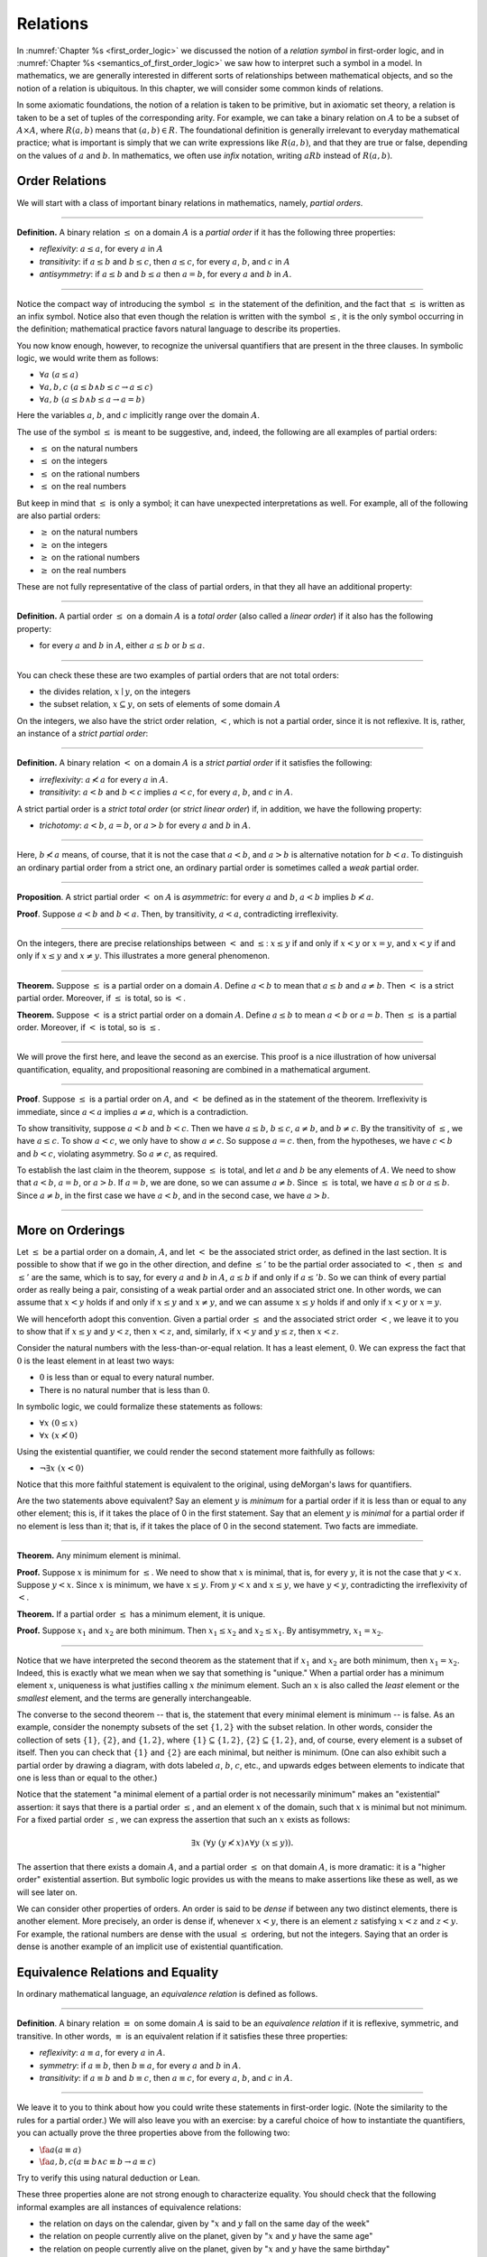 Relations
=========

In :numref:`Chapter %s <first_order_logic>` we discussed the notion of a *relation symbol* in first-order logic, and in :numref:`Chapter %s <semantics_of_first_order_logic>` we saw how to interpret such a symbol in a model. In mathematics, we are generally interested in different sorts of relationships between mathematical objects, and so the notion of a relation is ubiquitous. In this chapter, we will consider some common kinds of relations.

In some axiomatic foundations, the notion of a relation is taken to be primitive, but in axiomatic set theory, a relation is taken to be a set of tuples of the corresponding arity. For example, we can take a binary relation on :math:`A` to be a subset of :math:`A \times A`, where :math:`R(a, b)` means that :math:`(a, b) \in R`. The foundational definition is generally irrelevant to everyday mathematical practice; what is important is simply that we can write expressions like :math:`R(a, b)`, and that they are true or false, depending on the values of :math:`a` and :math:`b`. In mathematics, we often use *infix* notation, writing :math:`a R b` instead of :math:`R(a, b)`.

Order Relations
---------------

We will start with a class of important binary relations in mathematics, namely, *partial orders*.

----

**Definition.** A binary relation :math:`\leq` on a domain :math:`A` is a *partial order* if it has the following three properties:

- *reflexivity*: :math:`a \leq a`, for every :math:`a` in :math:`A`
- *transitivity*: if :math:`a \leq b` and :math:`b \leq c`, then :math:`a \leq c`, for every :math:`a`, :math:`b`, and :math:`c` in :math:`A`
- *antisymmetry*: if :math:`a \leq b` and :math:`b \leq a` then :math:`a = b`, for every :math:`a` and :math:`b` in :math:`A`.

----

Notice the compact way of introducing the symbol :math:`\leq` in the statement of the definition, and the fact that :math:`\leq` is written as an infix symbol. Notice also that even though the relation is written with the symbol :math:`\leq`, it is the only symbol occurring in the definition; mathematical practice favors natural language to describe its properties.

You now know enough, however, to recognize the universal quantifiers that are present in the three clauses. In symbolic logic, we would write them as follows:

- :math:`\forall a \; (a \leq a)`
- :math:`\forall a, b, c \; (a \leq b \wedge b \leq c \to a \leq c)`
- :math:`\forall a, b \; (a \leq b \wedge b \leq a \to a = b)`

Here the variables :math:`a`, :math:`b`, and :math:`c` implicitly range over the domain :math:`A`.

The use of the symbol :math:`\leq` is meant to be suggestive, and, indeed, the following are all examples of partial orders:

-  :math:`\leq` on the natural numbers
-  :math:`\leq` on the integers
-  :math:`\leq` on the rational numbers
-  :math:`\leq` on the real numbers

But keep in mind that :math:`\leq` is only a symbol; it can have unexpected interpretations as well. For example, all of the following are also partial orders:

-  :math:`\geq` on the natural numbers
-  :math:`\geq` on the integers
-  :math:`\geq` on the rational numbers
-  :math:`\geq` on the real numbers

These are not fully representative of the class of partial orders, in that they all have an additional property:

----

**Definition.** A partial order :math:`\leq` on a domain :math:`A` is a *total order* (also called a *linear order*) if it also has the following property:

-  for every :math:`a` and :math:`b` in :math:`A`, either :math:`a \leq b` or :math:`b \leq a`.

----

You can check these these are two examples of partial orders that are not total orders:

-  the divides relation, :math:`x \mid y`, on the integers
-  the subset relation, :math:`x \subseteq y`, on sets of elements of some domain :math:`A`

On the integers, we also have the strict order relation, :math:`<`, which is not a partial order, since it is not reflexive. It is, rather, an instance of a *strict partial order*:

----

**Definition.** A binary relation :math:`<` on a domain :math:`A` is a *strict partial order* if it satisfies the following:

-  *irreflexivity*: :math:`a \nless a` for every :math:`a` in :math:`A`.
-  *transitivity*: :math:`a < b` and :math:`b < c` implies :math:`a < c`, for every :math:`a`, :math:`b`, and :math:`c` in :math:`A`.

A strict partial order is a *strict total order* (or *strict linear order*) if, in addition, we have the following property:

-  *trichotomy*: :math:`a < b`, :math:`a = b`, or :math:`a > b` for every :math:`a` and :math:`b` in :math:`A`.

----

Here, :math:`b \nless a` means, of course, that it is not the case that :math:`a < b`, and :math:`a > b` is alternative notation for :math:`b < a`. To distinguish an ordinary partial order from a strict one, an ordinary partial order is sometimes called a *weak* partial order.

----

**Proposition**. A strict partial order :math:`<` on :math:`A` is *asymmetric*: for every :math:`a` and :math:`b`, :math:`a < b` implies :math:`b \nless a`.

**Proof**. Suppose :math:`a < b` and :math:`b < a`. Then, by transitivity, :math:`a < a`, contradicting irreflexivity.

----

On the integers, there are precise relationships between :math:`<` and :math:`\leq`: :math:`x \leq y` if and only if :math:`x < y` or :math:`x = y`, and :math:`x < y` if and only if :math:`x \leq y` and :math:`x \neq y`. This illustrates a more general phenomenon.

----

**Theorem.** Suppose :math:`\leq` is a partial order on a domain :math:`A`. Define :math:`a < b` to mean that :math:`a \leq b` and :math:`a \neq b`. Then :math:`<` is a strict partial order. Moreover, if :math:`\leq` is total, so is :math:`<`.

**Theorem.** Suppose :math:`<` is a strict partial order on a domain :math:`A`. Define :math:`a \leq b` to mean :math:`a < b` or :math:`a = b`. Then :math:`\leq` is a partial order. Moreover, if :math:`<` is total, so is :math:`\leq`.

----

We will prove the first here, and leave the second as an exercise. This proof is a nice illustration of how universal quantification, equality, and propositional reasoning are combined in a mathematical argument.

----

**Proof**. Suppose :math:`\leq` is a partial order on :math:`A`, and :math:`<` be defined as in the statement of the theorem. Irreflexivity is immediate, since :math:`a < a` implies :math:`a \neq a`, which is a contradiction.

To show transitivity, suppose :math:`a < b` and :math:`b < c`. Then we have :math:`a \leq b`, :math:`b \leq c`, :math:`a \neq b`, and :math:`b \neq c`. By the transitivity of :math:`\leq`, we have :math:`a \leq c`. To show :math:`a < c`, we only have to show :math:`a \neq c`. So suppose :math:`a = c`. then, from the hypotheses, we have :math:`c < b` and :math:`b < c`, violating asymmetry. So :math:`a \neq c`, as required.

To establish the last claim in the theorem, suppose :math:`\leq` is total, and let :math:`a` and :math:`b` be any elements of :math:`A`. We need to show that :math:`a < b`, :math:`a = b`, or :math:`a > b`. If :math:`a = b`, we are done, so we can assume :math:`a \neq b`. Since :math:`\leq` is total, we have :math:`a \leq b` or :math:`a \leq b`. Since :math:`a \neq b`, in the first case we have :math:`a < b`, and in the second case, we have :math:`a > b`.

----

More on Orderings
-----------------

Let :math:`\leq` be a partial order on a domain, :math:`A`, and let :math:`<` be the associated strict order, as defined in the last section. It is possible to show that if we go in the other direction, and define :math:`\leq'` to be the partial order associated to :math:`<`, then :math:`\leq` and :math:`\leq'` are the same, which is to say, for every :math:`a` and :math:`b` in :math:`A`, :math:`a \leq b` if and only if :math:`a \leq' b`. So we can think of every partial order as really being a pair, consisting of a weak partial order and an associated strict one. In other words, we can assume that :math:`x < y` holds if and only if :math:`x \leq y` and :math:`x \neq y`, and we can assume :math:`x \leq y` holds if and only if :math:`x < y` or :math:`x = y`.

We will henceforth adopt this convention. Given a partial order :math:`\leq` and the associated strict order :math:`<`, we leave it to you to show that if :math:`x \leq y` and :math:`y < z`, then :math:`x < z`, and, similarly, if :math:`x < y` and :math:`y \leq z`, then :math:`x < z`.

Consider the natural numbers with the less-than-or-equal relation. It has a least element, :math:`0`. We can express the fact that :math:`0` is the least element in at least two ways:

-  :math:`0` is less than or equal to every natural number.
-  There is no natural number that is less than :math:`0`.

In symbolic logic, we could formalize these statements as follows:

-  :math:`\forall x \; (0 \leq x)`
-  :math:`\forall x \; (x \nless 0)`

Using the existential quantifier, we could render the second statement more faithfully as follows:

-  :math:`\neg \exists x \; (x < 0)`

Notice that this more faithful statement is equivalent to the original, using deMorgan's laws for quantifiers.

Are the two statements above equivalent? Say an element :math:`y` is *minimum* for a partial order if it is less than or equal to any other element; this is, if it takes the place of 0 in the first statement. Say that an element :math:`y` is *minimal* for a partial order if no element is less than it; that is, if it takes the place of 0 in the second statement. Two facts are immediate.

----

**Theorem.** Any minimum element is minimal.

**Proof.** Suppose :math:`x` is minimum for :math:`\leq`. We need to show that :math:`x` is minimal, that is, for every :math:`y`, it is not the case that :math:`y < x`. Suppose :math:`y < x`. Since :math:`x` is minimum, we have :math:`x \leq y`. From :math:`y < x` and :math:`x \leq y`, we have :math:`y < y`, contradicting the irreflexivity of :math:`<`.

**Theorem.** If a partial order :math:`\leq` has a minimum element, it is unique.

**Proof.** Suppose :math:`x_1` and :math:`x_2` are both minimum. Then :math:`x_1 \leq x_2` and :math:`x_2 \leq x_1`. By antisymmetry, :math:`x_1 = x_2`.

----

Notice that we have interpreted the second theorem as the statement that if :math:`x_1` and :math:`x_2` are both minimum, then :math:`x_1 = x_2`. Indeed, this is exactly what we mean when we say that something is "unique." When a partial order has a minimum element :math:`x`, uniqueness is what justifies calling :math:`x` *the* minimum element. Such an :math:`x` is also called the *least* element or the *smallest* element, and the terms are generally interchangeable.

The converse to the second theorem -- that is, the statement that every minimal element is minimum -- is false. As an example, consider the nonempty subsets of the set :math:`\{ 1, 2 \}` with the subset relation. In other words, consider the collection of sets :math:`\{ 1 \}`, :math:`\{ 2 \}`, and :math:`\{1, 2\}`, where :math:`\{ 1 \} \subseteq \{1, 2\}`, :math:`\{ 2 \} \subseteq \{1, 2\}`, and, of course, every element is a subset of itself. Then you can check that :math:`\{1\}` and :math:`\{2\}` are each minimal, but neither is minimum. (One can also exhibit such a partial order by drawing a diagram, with dots labeled :math:`a`, :math:`b`, :math:`c`, etc., and upwards edges between elements to indicate that one is less than or equal to the other.)

Notice that the statement "a minimal element of a partial order is not necessarily minimum" makes an "existential" assertion: it says that there is a partial order :math:`\leq`, and an element :math:`x` of the domain, such that :math:`x` is minimal but not minimum. For a fixed partial order :math:`\leq`, we can express the assertion that such an :math:`x` exists as follows:

.. math::

   \exists x \; (\forall y \; (y \nless x) \wedge \forall y \; (x \leq y)).

The assertion that there exists a domain :math:`A`, and a partial order :math:`\leq` on that domain :math:`A`, is more dramatic: it is a "higher order" existential assertion. But symbolic logic provides us with the means to make assertions like these as well, as we will see later on.

We can consider other properties of orders. An order is said to be *dense* if between any two distinct elements, there is another element. More precisely, an order is dense if, whenever :math:`x < y`, there is an element :math:`z` satisfying :math:`x < z` and :math:`z < y`. For example, the rational numbers are dense with the usual :math:`\leq` ordering, but not the integers. Saying that an order is dense is another example of an implicit use of existential quantification.

Equivalence Relations and Equality
----------------------------------

In ordinary mathematical language, an *equivalence relation* is defined as follows.

----

**Definition**. A binary relation :math:`\equiv` on some domain :math:`A` is said to be an *equivalence relation* if it is reflexive, symmetric, and transitive. In other words, :math:`\equiv` is an equivalent relation if it satisfies these three properties:

-  *reflexivity*: :math:`a \equiv a`, for every :math:`a` in :math:`A`.
-  *symmetry*: if :math:`a \equiv b`, then :math:`b \equiv a`, for every :math:`a` and :math:`b` in :math:`A`.
-  *transitivity*: if :math:`a \equiv b` and :math:`b \equiv c`, then :math:`a \equiv c`, for every :math:`a`, :math:`b`, and :math:`c` in :math:`A`.

----

We leave it to you to think about how you could write these statements in first-order logic. (Note the similarity to the rules for a partial order.) We will also leave you with an exercise: by a careful choice of how to instantiate the quantifiers, you can actually prove the three properties above from the following two:

-  :math:`\fa a (a \equiv a)`
-  :math:`\fa {a, b, c} (a \equiv b \wedge c \equiv b \to a \equiv c)`

Try to verify this using natural deduction or Lean.

These three properties alone are not strong enough to characterize equality. You should check that the following informal examples are all instances of equivalence relations:

-  the relation on days on the calendar, given by ":math:`x` and :math:`y` fall on the same day of the week"
-  the relation on people currently alive on the planet, given by ":math:`x` and :math:`y` have the same age"
-  the relation on people currently alive on the planet, given by ":math:`x` and :math:`y` have the same birthday"
-  the relation on cities in the United States, given by ":math:`x` and :math:`y` are in the same state"

Here are two common mathematical examples:

-  the relation on lines in a plane, given by ":math:`x` and :math:`y` are parallel"
-  for any fixed natural number :math:`m \geq 0`, the relation on natural numbers, given by ":math:`x` is congruent to :math:`y` modulo :math:`m`"

Here, we say that :math:`x` is congruent to :math:`y` modulo :math:`m` if they leave the same remainder when divided by :math:`m`. Soon, you will be able to prove rigorously that this is equivalent to saying that :math:`x - y` is divisible by :math:`m`.

Consider the equivalence relation on citizens of the United States, given by ":math:`x` and :math:`y` have the same age." There are some properties that respect that equivalence. For example, suppose I tell you that John and Susan have the same age, and I also tell you that John is old enough to vote. Then you can rightly infer that Susan is old enough to vote. On the other hand, if I tell you nothing more than the facts that John and Susan have the same age and John lives in South Dakota, you cannot infer that Susan lives in South Dakota. This little example illustrates what is special about the *equality* relation: if two things are equal, then they have exactly the same properties.

An important related notion is that of an *equivalence class*. Let :math:`\equiv` be an equivalence relation on a set :math:`A`. For every element :math:`a` in :math:`A`, let :math:`[a]` be the set of elements :math:`\{ c \st c \equiv a \}`, that is, the set of elements of :math:`A` that are equivalent to :math:`a`. We call :math:`[a]` the equivalence class of :math:`A`, under the equivalence relation :math:`\equiv`.

Equivalence tries to capture a "weak" notion of equality: if two elements of :math:`A` are equivalent, they are not necessarily the same, but they are "similar" in some way. Equivalence classes collect similar objects together. If we define :math:`A' = \{ [a] : a \in A \}`, the set of equivalence classes of elements in :math:`A`, we get a version of the set :math:`A` where sets of similar elements have been "compressed" into single elements. This is illustrated in an exercise below.

Exercises
---------

#. Suppose :math:`<` is a strict partial order on a domain :math:`A`, and define :math:`a \leq b` to mean that :math:`a < b` or :math:`a = b`.

   - Show that :math:`\leq` is a partial order.
   - Show that if :math:`<` is moreover a strict total order, then :math:`\leq` is a total order.

   (Above we proved the analogous theorem going in the other direction.)

#. Suppose :math:`<` is a strict partial order on a domain :math:`A`. (In other words, it is transitive and asymmetric.) Suppose that :math:`\leq` is defined so that :math:`a \leq b` if and only if :math:`a < b` or :math:`a = b`. We saw in class that :math:`\leq` is a partial order on a domain :math:`A`, i.e.~it is reflexive, transitive, and antisymmetric.

   Prove that for every :math:`a` and :math:`b` in :math:`A`, we have :math:`a < b` iff :math:`a \leq b` and :math:`a \neq b`, using the facts above.

#. An *ordered graph* is a collection of vertices (points), along with a collection of arrows between vertices. For each pair of vertices, there is at most one arrow between them: in other words, every pair of vertices is either unconnected, or one vertex is "directed" toward the other. Note that it is possible to have an arrow from a vertex to itself.

   Define a relation :math:`\leq` on the set of vertices, such that for two vertices :math:`a` and :math:`b`, :math:`a \leq b` means that there is an arrow from :math:`a` pointing to :math:`b`.

   On an arbitrary graph, is :math:`\leq` a partial order, a strict partial order, a total order, a strict total order, or none of the above? If possible, give examples of graphs where :math:`\leq` fails to have these properties.

#. Let :math:`\equiv` be an equivalence relation on a set :math:`A`. For every element :math:`a` in :math:`A`, let :math:`[a]` be the equivalence class of :math:`a`: that is, the set of elements :math:`\{ c \st c \equiv a \}`. Show that for every :math:`a` and :math:`b`, :math:`[a] = [b]` if and only if :math:`a \equiv b`.

   (Hints and notes:

   -  Remember that since you are proving an \`\`if and only if'' statement, there are two directions to prove.
   -  Since that :math:`[a]` and :math:`[b]` are sets, :math:`[a] = [b]` means that for every element :math:`c`, :math:`c` is in :math:`[a]` if and only if :math:`c` is in :math:`[b]`.
   -  By definition, an element :math:`c` is in :math:`[a]` if and only if :math:`c \equiv a`. In particular, :math:`a` is in :math:`[a]`.)

#. Let the relation :math:`\sim` on the natural numbers :math:`\NN` be defined as follows: if :math:`n` is even, then :math:`n \sim n+1`, and if :math:`n` is odd, then :math:`n \sim n-1`. Furthermore, for every :math:`n`, :math:`n \sim n`. Show that :math:`\sim` is an equivalence relation. What is the equivalence class of the number 5? Describe the set of equivalence classes :math:`\{ [n] \st n \in \NN \}`.

#. Show that the relation on lines in the plane, given by ":math:`l_1` and :math:`l_2` are parallel," is an equivalence relation. What is the equivalence class of the x-axis? Describe the set of equivalence classes :math:`\{ [l] \st l\text{ is a line in the plane} \}`.

#. A binary relation :math:`\leq` on a domain :math:`A` is said to be a *preorder* it is is reflexive and transitive. This is weaker than saying it is a partial order; we have removed the requirement that the relation is asymmetric. An example is the ordering on people currently alive on the planet defined by setting :math:`x \leq y` if and only if :math:`x` 's birth date is earlier than :math:`y` 's. Asymmetry fails, because different people can be born on the same day. But, prove that the following theorem holds:

   .. TODO: set off

   **Theorem.** Let :math:`\leq` be a preorder on a domain :math:`A`. Define the relation :math:`\equiv`, where :math:`x \equiv y` holds if and only if :math:`x \leq y` and :math:`y \leq x`. Then :math:`\equiv` is an equivalence relation on :math:`A`.



